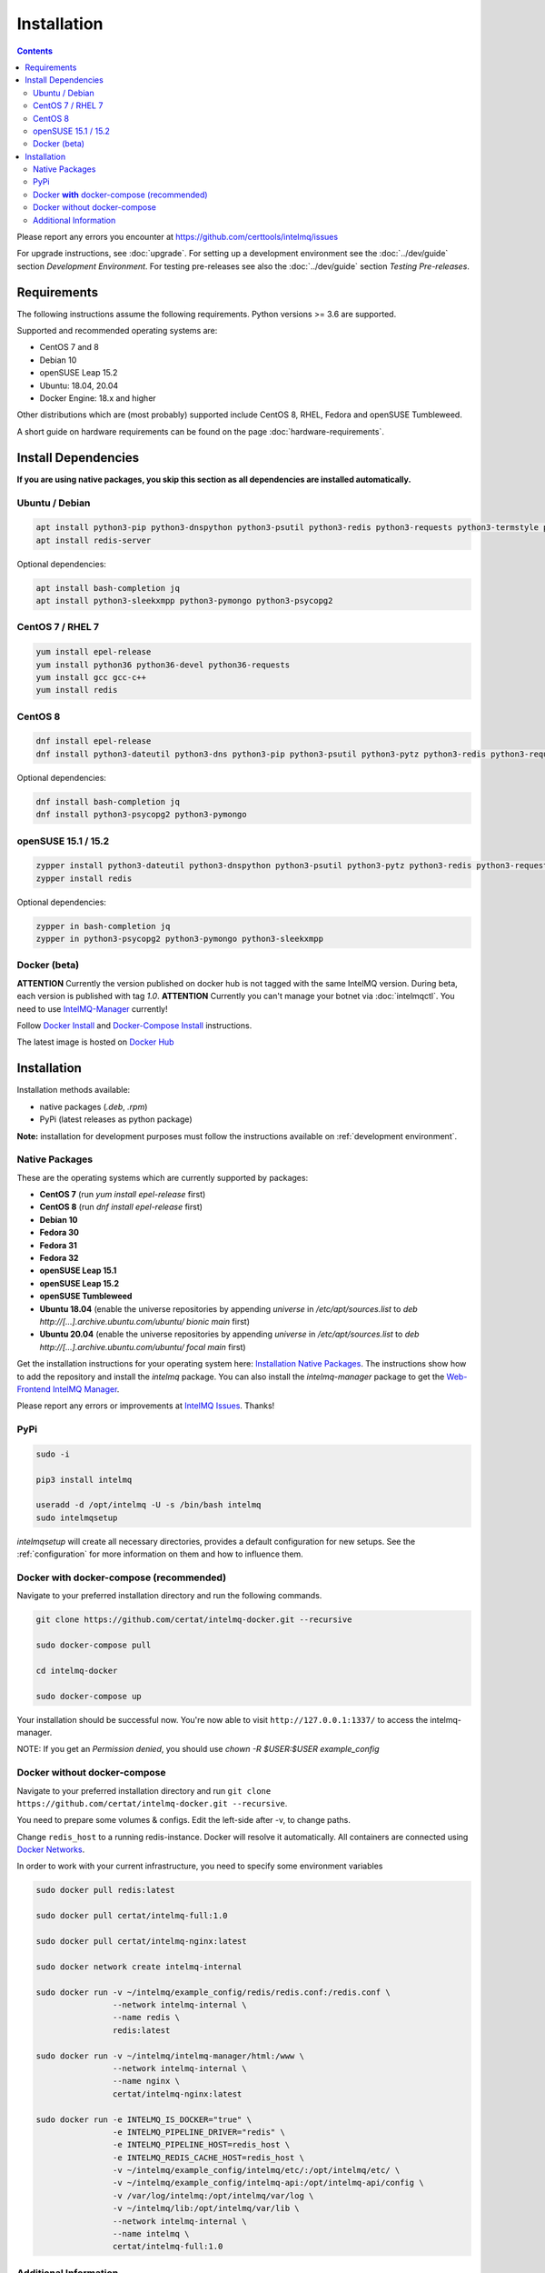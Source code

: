 Installation
============

.. contents::

Please report any errors you encounter at https://github.com/certtools/intelmq/issues

For upgrade instructions, see :doc:`upgrade`.
For setting up a development environment see the :doc:`../dev/guide` section *Development Environment*.
For testing pre-releases see also the :doc:`../dev/guide` section *Testing Pre-releases*.

Requirements
------------

The following instructions assume the following requirements. Python versions >= 3.6 are supported.

Supported and recommended operating systems are:

* CentOS 7 and 8
* Debian 10
* openSUSE Leap 15.2
* Ubuntu: 18.04, 20.04
* Docker Engine: 18.x and higher

Other distributions which are (most probably) supported include CentOS 8, RHEL, Fedora and openSUSE Tumbleweed.

A short guide on hardware requirements can be found on the page :doc:`hardware-requirements`.

Install Dependencies
--------------------

**If you are using native packages, you skip this section as all dependencies are installed automatically.**

Ubuntu / Debian
^^^^^^^^^^^^^^^

.. code-block:: bash

   apt install python3-pip python3-dnspython python3-psutil python3-redis python3-requests python3-termstyle python3-tz python3-dateutil
   apt install redis-server

Optional dependencies:

.. code-block:: bash

   apt install bash-completion jq
   apt install python3-sleekxmpp python3-pymongo python3-psycopg2

CentOS 7 / RHEL 7
^^^^^^^^^^^^^^^^^

.. code-block:: bash

   yum install epel-release
   yum install python36 python36-devel python36-requests
   yum install gcc gcc-c++
   yum install redis

CentOS 8
^^^^^^^^

.. code-block:: bash

    dnf install epel-release
    dnf install python3-dateutil python3-dns python3-pip python3-psutil python3-pytz python3-redis python3-requests redis

Optional dependencies:

.. code-block:: bash

    dnf install bash-completion jq
    dnf install python3-psycopg2 python3-pymongo

openSUSE 15.1 / 15.2
^^^^^^^^^^^^^^^^^^^^

.. code-block:: bash

   zypper install python3-dateutil python3-dnspython python3-psutil python3-pytz python3-redis python3-requests python3-python-termstyle
   zypper install redis

Optional dependencies:

.. code-block:: bash

   zypper in bash-completion jq
   zypper in python3-psycopg2 python3-pymongo python3-sleekxmpp

Docker (beta)
^^^^^^^^^^^^^

**ATTENTION** Currently the version published on docker hub is not tagged with the same IntelMQ version. During beta, each version is published with tag `1.0`.
**ATTENTION** Currently you can't manage your botnet via :doc:`intelmqctl`. You need to use `IntelMQ-Manager <https://github.com/certtools/intelmq-manager>`_ currently!

Follow `Docker Install <https://docs.docker.com/engine/install/>`_ and
`Docker-Compose Install <https://docs.docker.com/compose/install/>`_ instructions.

The latest image is hosted on `Docker Hub <https://hub.docker.com/r/certat/intelmq-full>`_

Installation
------------

Installation methods available:

* native packages (`.deb`, `.rpm`)
* PyPi (latest releases as python package)

**Note:** installation for development purposes must follow the instructions available on :ref:`development environment`.

Native Packages
^^^^^^^^^^^^^^^

These are the operating systems which are currently supported by packages:

* **CentOS 7** (run `yum install epel-release` first)
* **CentOS 8** (run `dnf install epel-release` first)
* **Debian 10**
* **Fedora 30**
* **Fedora 31**
* **Fedora 32**
* **openSUSE Leap 15.1**
* **openSUSE Leap 15.2**
* **openSUSE Tumbleweed**
* **Ubuntu 18.04** (enable the universe repositories by appending `universe` in `/etc/apt/sources.list` to `deb http://[...].archive.ubuntu.com/ubuntu/ bionic main` first)
* **Ubuntu 20.04** (enable the universe repositories by appending `universe` in `/etc/apt/sources.list` to `deb http://[...].archive.ubuntu.com/ubuntu/ focal main` first)

Get the installation instructions for your operating system here: `Installation Native Packages <https://software.opensuse.org/download.html?project=home:sebix:intelmq&package=intelmq>`_.
The instructions show how to add the repository and install the `intelmq` package. You can also install the `intelmq-manager` package to get the `Web-Frontend IntelMQ Manager <https://github.com/certtools/intelmq-manager/>`_.

Please report any errors or improvements at `IntelMQ Issues <https://github.com/certtools/intelmq/issues>`_. Thanks!

PyPi
^^^^

.. code-block:: bash

   sudo -i
   
   pip3 install intelmq
   
   useradd -d /opt/intelmq -U -s /bin/bash intelmq
   sudo intelmqsetup

`intelmqsetup` will create all necessary directories, provides a default configuration for new setups. See the :ref:`configuration` for more information on them and how to influence them.

Docker **with** docker-compose (recommended)
^^^^^^^^^^^^^^^^^^^^^^^^^^^^^^^^^^^^^^^^^^^^

Navigate to your preferred installation directory and run the following commands.

.. code-block:: bash

   git clone https://github.com/certat/intelmq-docker.git --recursive

   sudo docker-compose pull

   cd intelmq-docker

   sudo docker-compose up

Your installation should be successful now. You're now able to visit ``http://127.0.0.1:1337/`` to access the intelmq-manager.

NOTE: If you get an `Permission denied`, you should use `chown -R $USER:$USER example_config`

Docker without docker-compose
^^^^^^^^^^^^^^^^^^^^^^^^^^^^^

Navigate to your preferred installation directory and run ``git clone https://github.com/certat/intelmq-docker.git --recursive``.

You need to prepare some volumes & configs. Edit the left-side after -v, to change paths.

Change ``redis_host`` to a running redis-instance. Docker will resolve it automatically.
All containers are connected using `Docker Networks <https://docs.docker.com/engine/tutorials/networkingcontainers/>`_.

In order to work with your current infrastructure, you need to specify some environment variables

.. code-block:: bash

   sudo docker pull redis:latest

   sudo docker pull certat/intelmq-full:1.0

   sudo docker pull certat/intelmq-nginx:latest

   sudo docker network create intelmq-internal

   sudo docker run -v ~/intelmq/example_config/redis/redis.conf:/redis.conf \
                   --network intelmq-internal \
                   --name redis \
                   redis:latest

   sudo docker run -v ~/intelmq/intelmq-manager/html:/www \
                   --network intelmq-internal \
                   --name nginx \
                   certat/intelmq-nginx:latest

   sudo docker run -e INTELMQ_IS_DOCKER="true" \
                   -e INTELMQ_PIPELINE_DRIVER="redis" \
                   -e INTELMQ_PIPELINE_HOST=redis_host \
                   -e INTELMQ_REDIS_CACHE_HOST=redis_host \
                   -v ~/intelmq/example_config/intelmq/etc/:/opt/intelmq/etc/ \
                   -v ~/intelmq/example_config/intelmq-api:/opt/intelmq-api/config \
                   -v /var/log/intelmq:/opt/intelmq/var/log \
                   -v ~/intelmq/lib:/opt/intelmq/var/lib \
                   --network intelmq-internal \
                   --name intelmq \
                   certat/intelmq-full:1.0

Additional Information
^^^^^^^^^^^^^^^^^^^^^^

Following any one of the installation methods mentioned before, will setup the IntelMQ base. However, some bots may have additional dependencies which are mentioned in their :doc:`own documentation <bots>`).
